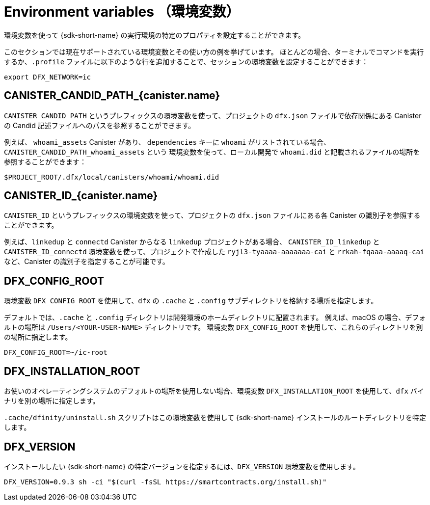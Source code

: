= Environment variables （環境変数）
ifdef::env-github,env-browser[:outfilesuffix:.adoc]

環境変数を使って {sdk-short-name} の実行環境の特定のプロパティを設定することができます。

このセクションでは現在サポートされている環境変数とその使い方の例を挙げています。
ほとんどの場合、ターミナルでコマンドを実行するか、`.profile` ファイルに以下のような行を追加することで、セッションの環境変数を設定することができます：

....
export DFX_NETWORK=ic
....

== CANISTER_CANDID_PATH_{canister.name}

`CANISTER_CANDID_PATH` というプレフィックスの環境変数を使って、プロジェクトの `dfx.json` ファイルで依存関係にある Canister の Candid 記述ファイルへのパスを参照することができます。

例えば、 `whoami_assets` Canister があり、 `dependencies` キーに `whoami` がリストされている場合、 `CANISTER_CANDID_PATH_whoami_assets` という 環境変数を使って、ローカル開発で `whoami.did` と記載されるファイルの場所を参照することができます：

....
$PROJECT_ROOT/.dfx/local/canisters/whoami/whoami.did
....

== CANISTER_ID_{canister.name}

`CANISTER_ID` というプレフィックスの環境変数を使って、プロジェクトの `dfx.json` ファイルにある各 Canister の識別子を参照することができます。

例えば、`linkedup` と `connectd` Canister からなる `linkedup` プロジェクトがある場合、 `CANISTER_ID_linkedup` と `CANISTER_ID_connectd` 環境変数を使って、プロジェクトで作成した `ryjl3-tyaaaa-aaaaaaa-cai` と `rrkah-fqaaa-aaaaq-cai` など、Canister の識別子を指定することが可能です。

== DFX_CONFIG_ROOT

環境変数 `+DFX_CONFIG_ROOT+` を使用して、`+dfx+` の `+.cache+` と `+.config+` サブディレクトリを格納する場所を指定します。

デフォルトでは、`+.cache+` と `+.config+` ディレクトリは開発環境のホームディレクトリに配置されます。
例えば、macOS の場合、デフォルトの場所は `+/Users/<YOUR-USER-NAME>+` ディレクトリです。
環境変数 `+DFX_CONFIG_ROOT+` を使用して、これらのディレクトリを別の場所に指定します。

....
DFX_CONFIG_ROOT=~/ic-root
....

== DFX_INSTALLATION_ROOT

お使いのオペレーティングシステムのデフォルトの場所を使用しない場合、環境変数 `+DFX_INSTALLATION_ROOT+` を使用して、`+dfx+` バイナリを別の場所に指定します。

`+.cache/dfinity/uninstall.sh+` スクリプトはこの環境変数を使用して {sdk-short-name} インストールのルートディレクトリを特定します。

== DFX_VERSION

インストールしたい {sdk-short-name} の特定バージョンを指定するには、`+DFX_VERSION+` 環境変数を使用します。

....
DFX_VERSION=0.9.3 sh -ci "$(curl -fsSL https://smartcontracts.org/install.sh)"
....



////
= Environment variables
ifdef::env-github,env-browser[:outfilesuffix:.adoc]

You can configure certain properties for your {sdk-short-name} execution environment using environment variables.

This section lists the environment variables that are currently supported with examples of how to use them.
In most cases, you can set environment variables for a session by executing an   command in the terminal or by adding a line similar to the following to your `.profile` file:

....
export DFX_NETWORK=ic
....

== CANISTER_CANDID_PATH_{canister.name}

Use environment variables with the `CANISTER_CANDID_PATH` prefix to reference the path to the Candid description file for the canisters that are listed as dependencies in the `dfx.json` file for your project.

For example, if you have a `whoami_assets` canister that lists `whoami` under the `dependencies` key, you could use the `CANISTER_CANDID_PATH_whoami_assets` environment variable to refer to the location of the `whoami.did` file, which for local development might be:

....
$PROJECT_ROOT/.dfx/local/canisters/whoami/whoami.did
....

== CANISTER_ID_{canister.name}

Use environment variables with the `CANISTER_ID` prefix to reference the canister identifier for each canister in the `dfx.json` file for your project.

For example, if you have a `linkedup` project that consists of the `linkedup` and `connectd` canisters, you could use the `CANISTER_ID_linkedup` and `CANISTER_ID_connectd` environment variables to refer to the canister identifiers—for example `ryjl3-tyaaa-aaaaa-aaaba-cai` and `rrkah-fqaaa-aaaaa-aaaaq-cai`—created for your project.

== DFX_CONFIG_ROOT

Use the `+DFX_CONFIG_ROOT+` environment variable to specify a different location for storing the `+.cache+` and `+.config+` subdirectories for `+dfx+`.

By default, the `+.cache+` and `+.config+` directories are located in the home directory for your development environment. 
For example, on macOS the default location is in the `+/Users/<YOUR-USER-NAME>+` directory.
Use the `+DFX_CONFIG_ROOT+` environment variable to specify a different location for these directories.

....
DFX_CONFIG_ROOT=~/ic-root
....

== DFX_INSTALLATION_ROOT

Use the `+DFX_INSTALLATION_ROOT+` environment variable to specify a different location for the `+dfx+` binary if you are not using the default location for your operating system.

The `+.cache/dfinity/uninstall.sh+` script uses this environment variable to identify the root directory for your {sdk-short-name} installation. 

== DFX_VERSION

Use the `+DFX_VERSION+` environment variable to identify a specific version of the {sdk-short-name} that you want to install.

....
DFX_VERSION=0.9.3 sh -ci "$(curl -fsSL https://smartcontracts.org/install.sh)"
....



////
